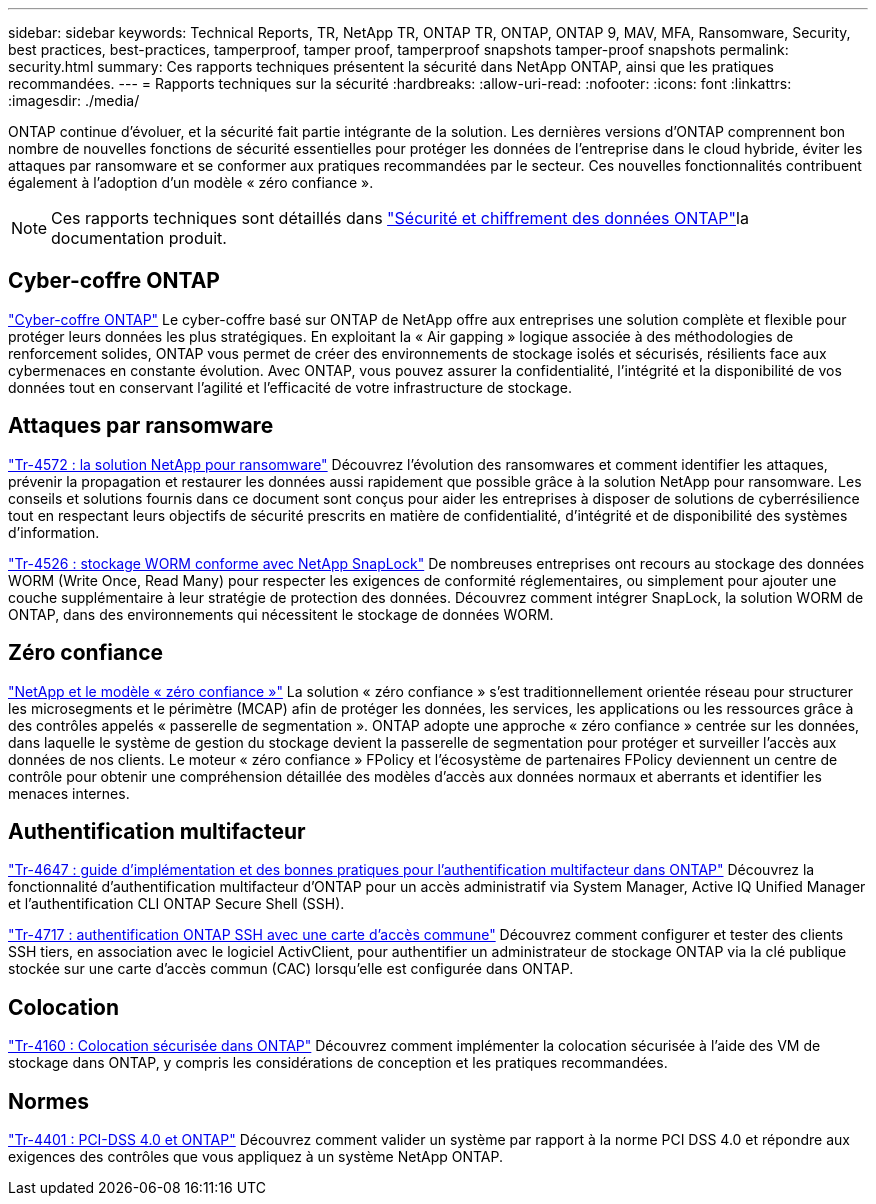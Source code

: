 ---
sidebar: sidebar 
keywords: Technical Reports, TR, NetApp TR, ONTAP TR, ONTAP, ONTAP 9, MAV, MFA, Ransomware, Security, best practices, best-practices, tamperproof, tamper proof, tamperproof snapshots tamper-proof snapshots 
permalink: security.html 
summary: Ces rapports techniques présentent la sécurité dans NetApp ONTAP, ainsi que les pratiques recommandées. 
---
= Rapports techniques sur la sécurité
:hardbreaks:
:allow-uri-read: 
:nofooter: 
:icons: font
:linkattrs: 
:imagesdir: ./media/


[role="lead"]
ONTAP continue d'évoluer, et la sécurité fait partie intégrante de la solution. Les dernières versions d'ONTAP comprennent bon nombre de nouvelles fonctions de sécurité essentielles pour protéger les données de l'entreprise dans le cloud hybride, éviter les attaques par ransomware et se conformer aux pratiques recommandées par le secteur. Ces nouvelles fonctionnalités contribuent également à l'adoption d'un modèle « zéro confiance ».

[NOTE]
====
Ces rapports techniques sont détaillés dans link:https://docs.netapp.com/us-en/ontap/security-encryption/index.html["Sécurité et chiffrement des données ONTAP"^]la documentation produit.

====


== Cyber-coffre ONTAP

link:https://docs.netapp.com/us-en/netapp-solutions/cyber-vault/ontap-cyber-vault-overview.html["Cyber-coffre ONTAP"^] Le cyber-coffre basé sur ONTAP de NetApp offre aux entreprises une solution complète et flexible pour protéger leurs données les plus stratégiques. En exploitant la « Air gapping » logique associée à des méthodologies de renforcement solides, ONTAP vous permet de créer des environnements de stockage isolés et sécurisés, résilients face aux cybermenaces en constante évolution. Avec ONTAP, vous pouvez assurer la confidentialité, l'intégrité et la disponibilité de vos données tout en conservant l'agilité et l'efficacité de votre infrastructure de stockage.



== Attaques par ransomware

link:https://docs.netapp.com/us-en/ontap/ransomware-solutions/ransomware-overview.html["Tr-4572 : la solution NetApp pour ransomware"^] Découvrez l'évolution des ransomwares et comment identifier les attaques, prévenir la propagation et restaurer les données aussi rapidement que possible grâce à la solution NetApp pour ransomware. Les conseils et solutions fournis dans ce document sont conçus pour aider les entreprises à disposer de solutions de cyberrésilience tout en respectant leurs objectifs de sécurité prescrits en matière de confidentialité, d'intégrité et de disponibilité des systèmes d'information.

link:https://www.netapp.com/pdf.html?item=/media/6158-tr4526.pdf["Tr-4526 : stockage WORM conforme avec NetApp SnapLock"^]
De nombreuses entreprises ont recours au stockage des données WORM (Write Once, Read Many) pour respecter les exigences de conformité réglementaires, ou simplement pour ajouter une couche supplémentaire à leur stratégie de protection des données. Découvrez comment intégrer SnapLock, la solution WORM de ONTAP, dans des environnements qui nécessitent le stockage de données WORM.



== Zéro confiance

link:https://docs.netapp.com/us-en/ontap/zero-trust/zero-trust-overview.html["NetApp et le modèle « zéro confiance »"] La solution « zéro confiance » s'est traditionnellement orientée réseau pour structurer les microsegments et le périmètre (MCAP) afin de protéger les données, les services, les applications ou les ressources grâce à des contrôles appelés « passerelle de segmentation ». ONTAP adopte une approche « zéro confiance » centrée sur les données, dans laquelle le système de gestion du stockage devient la passerelle de segmentation pour protéger et surveiller l'accès aux données de nos clients. Le moteur « zéro confiance » FPolicy et l'écosystème de partenaires FPolicy deviennent un centre de contrôle pour obtenir une compréhension détaillée des modèles d'accès aux données normaux et aberrants et identifier les menaces internes.



== Authentification multifacteur

link:https://www.netapp.com/pdf.html?item=/media/17055-tr4647.pdf["Tr-4647 : guide d'implémentation et des bonnes pratiques pour l'authentification multifacteur dans ONTAP"^]
Découvrez la fonctionnalité d'authentification multifacteur d'ONTAP pour un accès administratif via System Manager, Active IQ Unified Manager et l'authentification CLI ONTAP Secure Shell (SSH).

link:https://www.netapp.com/pdf.html?item=/media/17036-tr4717.pdf["Tr-4717 : authentification ONTAP SSH avec une carte d'accès commune"^]
Découvrez comment configurer et tester des clients SSH tiers, en association avec le logiciel ActivClient, pour authentifier un administrateur de stockage ONTAP via la clé publique stockée sur une carte d'accès commun (CAC) lorsqu'elle est configurée dans ONTAP.



== Colocation

link:https://www.netapp.com/pdf.html?item=/media/16886-tr-4160.pdf["Tr-4160 : Colocation sécurisée dans ONTAP"^]
Découvrez comment implémenter la colocation sécurisée à l'aide des VM de stockage dans ONTAP, y compris les considérations de conception et les pratiques recommandées.



== Normes

link:https://www.netapp.com/pdf.html?item=/media/17180-tr4401.pdf["Tr-4401 : PCI-DSS 4.0 et ONTAP"^]
Découvrez comment valider un système par rapport à la norme PCI DSS 4.0 et répondre aux exigences des contrôles que vous appliquez à un système NetApp ONTAP.
